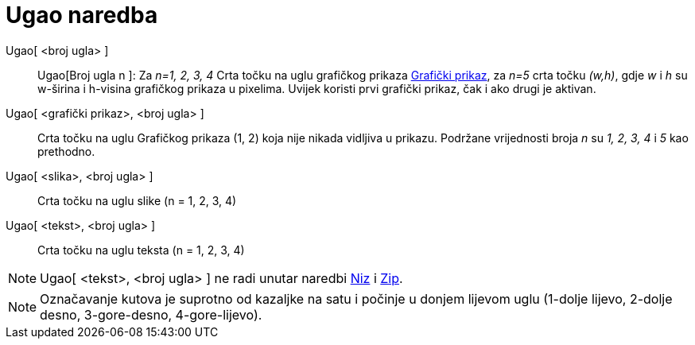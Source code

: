= Ugao naredba
:page-en: commands/Corner
ifdef::env-github[:imagesdir: /hr/modules/ROOT/assets/images]

Ugao[ <broj ugla> ]::
  Ugao[Broj ugla n ]: Za _n=1, 2, 3, 4_ Crta točku na uglu grafičkog prikaza xref:/Grafički_prikaz.adoc[Grafički
  prikaz], za _n=5_ crta točku _(w,h)_, gdje _w_ i _h_ su w-širina i h-visina grafičkog prikaza u pixelima. Uvijek
  koristi prvi grafički prikaz, čak i ako drugi je aktivan.
Ugao[ <grafički prikaz>, <broj ugla> ]::
  Crta točku na uglu Grafičkog prikaza (1, 2) koja nije nikada vidljiva u prikazu. Podržane vrijednosti broja _n_ su _1,
  2, 3, 4_ i _5_ kao prethodno.
Ugao[ <slika>, <broj ugla> ]::
  Crta točku na uglu slike (n = 1, 2, 3, 4)
Ugao[ <tekst>, <broj ugla> ]::
  Crta točku na uglu teksta (n = 1, 2, 3, 4)

[NOTE]
====

Ugao[ <tekst>, <broj ugla> ] ne radi unutar naredbi xref:/commands/Niz.adoc[Niz] i xref:/commands/Zip.adoc[Zip].

====

[NOTE]
====

Označavanje kutova je suprotno od kazaljke na satu i počinje u donjem lijevom uglu (1-dolje lijevo, 2-dolje desno,
3-gore-desno, 4-gore-lijevo).

====
